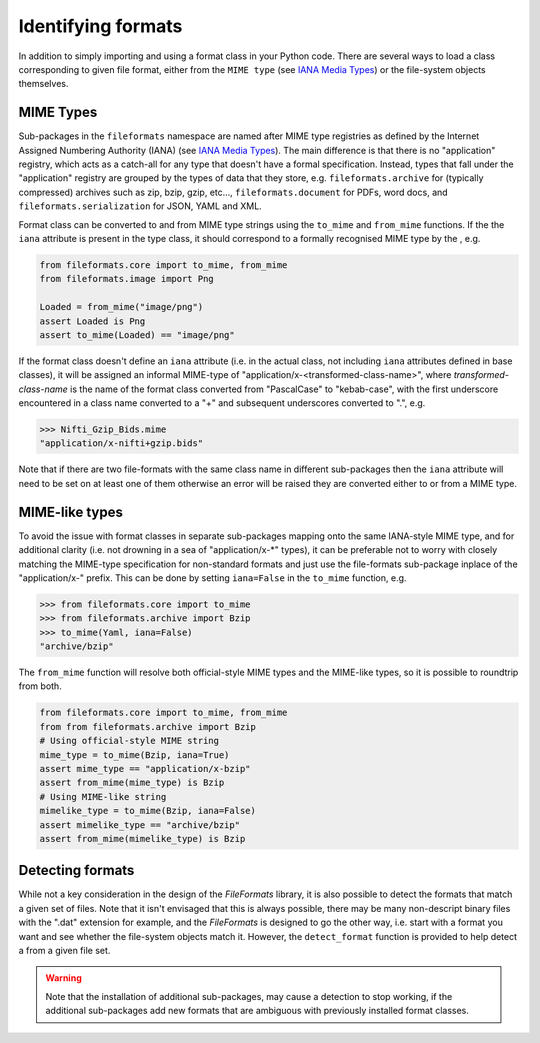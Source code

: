 Identifying formats
===================

In addition to simply importing and using a format class in your Python code. There are
several ways to load a class corresponding to given file format, either from the
``MIME type`` (see `IANA Media Types`_) or the file-system objects themselves.

MIME Types
----------

Sub-packages in the ``fileformats`` namespace are named after MIME type registries
as defined by the Internet Assigned Numbering Authority (IANA) (see `IANA Media Types`_).
The main difference is that there is no "application" registry, which acts as a
catch-all for any type that doesn't have a formal specification. Instead, types that
fall under the "application" registry are grouped by the types of data that they
store, e.g. ``fileformats.archive`` for (typically compressed) archives such as
zip, bzip, gzip, etc..., ``fileformats.document`` for PDFs, word docs, and
``fileformats.serialization`` for JSON, YAML and XML.

Format class can be converted to and from MIME type strings using the ``to_mime`` and
``from_mime`` functions. If the the ``iana`` attribute
is present in the type class, it should correspond to a formally recognised MIME type
by the , e.g.

.. code-block:: python

    from fileformats.core import to_mime, from_mime
    from fileformats.image import Png

    Loaded = from_mime("image/png")
    assert Loaded is Png
    assert to_mime(Loaded) == "image/png"

If the format class doesn't define an ``iana`` attribute (i.e. in the actual class,
not including ``iana`` attributes defined in base classes), it will be assigned an informal
MIME-type of "application/x-<transformed-class-name>", where *transformed-class-name*
is the name of the format class converted from "PascalCase" to "kebab-case", with the
first underscore encountered in a class name converted to a "+" and subsequent underscores
converted to ".", e.g.

.. code-block::

    >>> Nifti_Gzip_Bids.mime
    "application/x-nifti+gzip.bids"

Note that if there are two file-formats with the same class name in different sub-packages
then the ``iana`` attribute will need to be set on at least one of them otherwise an
error will be raised they are converted either to or from a MIME type.


MIME-like types
---------------

To avoid the issue with format classes in separate sub-packages mapping onto the same
IANA-style MIME type, and for additional clarity (i.e. not drowning in a sea of
"application/x-\*" types), it can be preferable not to worry with closely matching the
MIME-type specification for non-standard formats and just use the file-formats
sub-package inplace of the "application/x-" prefix. This can be done by setting
``iana=False`` in the ``to_mime`` function, e.g.

.. code-block::

    >>> from fileformats.core import to_mime
    >>> from fileformats.archive import Bzip
    >>> to_mime(Yaml, iana=False)
    "archive/bzip"

The ``from_mime`` function will resolve both official-style MIME types and the MIME-like
types, so it is possible to roundtrip from both.

.. code-block:: python

    from fileformats.core import to_mime, from_mime
    from from fileformats.archive import Bzip
    # Using official-style MIME string
    mime_type = to_mime(Bzip, iana=True)
    assert mime_type == "application/x-bzip"
    assert from_mime(mime_type) is Bzip
    # Using MIME-like string
    mimelike_type = to_mime(Bzip, iana=False)
    assert mimelike_type == "archive/bzip"
    assert from_mime(mimelike_type) is Bzip


Detecting formats
-----------------

While not a key consideration in the design of the *FileFormats* library, it is also
possible to detect the formats that match a given set of files. Note that it isn't
envisaged that this is always possible, there may be many non-descript binary files
with the ".dat" extension for example, and the *FileFormats* is designed to go the
other way, i.e. start with a format you want and see whether the file-system objects
match it. However, the ``detect_format`` function is provided to help detect a
from a given file set.

.. warning::
    Note that the installation of additional sub-packages, may cause a detection to
    stop working, if the additional sub-packages add new formats that are ambiguous
    with previously installed format classes.


.. _`IANA Media Types`: https://www.iana.org/assignments/media-types/media-types.xhtml
